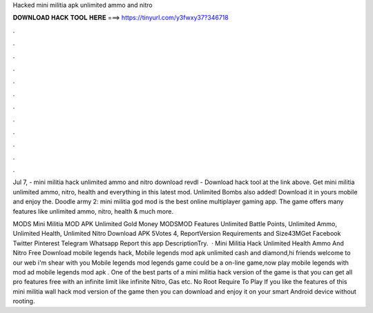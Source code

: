 Hacked mini militia apk unlimited ammo and nitro



𝐃𝐎𝐖𝐍𝐋𝐎𝐀𝐃 𝐇𝐀𝐂𝐊 𝐓𝐎𝐎𝐋 𝐇𝐄𝐑𝐄 ===> https://tinyurl.com/y3fwxy37?346718



.



.



.



.



.



.



.



.



.



.



.



.

Jul 7, - mini militia hack unlimited ammo and nitro download revdl - Download hack tool at the link above. Get mini militia unlimited ammo, nitro, health and everything in this latest mod. Unlimited Bombs also added! Download it in yours mobile and enjoy the. Doodle army 2: mini militia god mod is the best online multiplayer gaming app. The game offers many features like unlimited ammo, nitro, health & much more.

MODS Mini Militia MOD APK Unlimited Gold Money MODSMOD Features Unlimited Battle Points, Unlimited Ammo, Unlimited Health, Unlimited Nitro Download APK 5Votes 4, ReportVersion Requirements and Size43MGet Facebook Twitter Pinterest Telegram Whatsapp Report this app DescriptionTry.  · Mini Militia Hack Unlimited Health Ammo And Nitro Free Download mobile legends hack, Mobile legends mod apk unlimited cash and diamond,hi friends welcome to our web  i'm shear with you Mobile legends mod  legends game could be a on-line game,now play mobile legends with mod ad mobile legends mod apk . One of the best parts of a mini militia hack version of the game is that you can get all pro features free with an infinite limit like infinite Nitro, Gas etc. No Root Require To Play If you like the features of this mini militia wall hack mod version of the game then you can download and enjoy it on your smart Android device without rooting.
